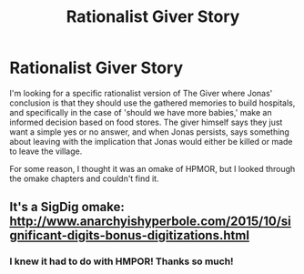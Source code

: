 #+TITLE: Rationalist Giver Story

* Rationalist Giver Story
:PROPERTIES:
:Author: ElementaryMonocle
:Score: 23
:DateUnix: 1621565687.0
:DateShort: 2021-May-21
:END:
I'm looking for a specific rationalist version of The Giver where Jonas' conclusion is that they should use the gathered memories to build hospitals, and specifically in the case of 'should we have more babies,' make an informed decision based on food stores. The giver himself says they just want a simple yes or no answer, and when Jonas persists, says something about leaving with the implication that Jonas would either be killed or made to leave the village.

For some reason, I thought it was an omake of HPMOR, but I looked through the omake chapters and couldn't find it.


** It's a SigDig omake: [[http://www.anarchyishyperbole.com/2015/10/significant-digits-bonus-digitizations.html]]
:PROPERTIES:
:Author: ShareDVI
:Score: 19
:DateUnix: 1621578427.0
:DateShort: 2021-May-21
:END:

*** I knew it had to do with HMPOR! Thanks so much!
:PROPERTIES:
:Author: ElementaryMonocle
:Score: 5
:DateUnix: 1621583408.0
:DateShort: 2021-May-21
:END:
